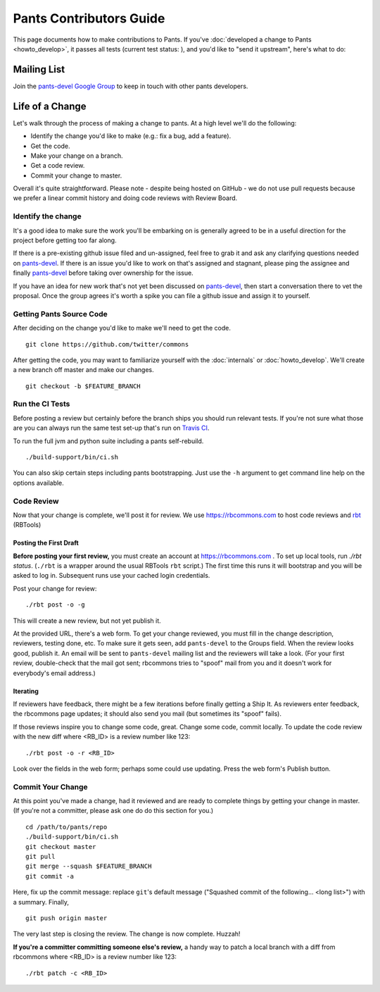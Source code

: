 ########################
Pants Contributors Guide
########################

This page documents how to make contributions to Pants. If you've
:doc:`developed a change to Pants <howto_develop>`, it passes all
tests (current test status: |travis-bot|), and you'd like to "send
it upstream", here's what to do:

.. TODO: Document the release process.
.. TODO: Coding Conventions section

.. |travis-bot| image:: https://travis-ci.org/twitter/commons.png?branch=master
                :target: https://travis-ci.org/twitter/commons

************
Mailing List
************

Join the `pants-devel Google Group
<https://groups.google.com/forum/#!forum/pants-devel>`_
to keep in touch with other pants developers.


****************
Life of a Change
****************

Let's walk through the process of making a change to pants. At a high level
we'll do the following:

* Identify the change you'd like to make (e.g.: fix a bug, add a feature).
* Get the code.
* Make your change on a branch.
* Get a code review.
* Commit your change to master.

Overall it's quite straightforward. Please note - despite being hosted on
GitHub - we do not use pull requests because we prefer a linear commit history
and doing code reviews with Review Board.


Identify the change
===================

It's a good idea to make sure the work you'll be embarking on is generally
agreed to be in a useful direction for the project before getting too far
along.

If there is a pre-existing github issue filed and un-assigned, feel free to
grab it and ask any clarifying questions needed on `pants-devel
<https://groups.google.com/forum/#!forum/pants-devel>`_. If there is an issue
you'd like to work on that's assigned and stagnant, please ping the assignee
and finally `pants-devel
<https://groups.google.com/forum/#!forum/pants-devel>`_ before taking over
ownership for the issue.

If you have an idea for new work that's not yet been discussed on `pants-devel
<https://groups.google.com/forum/#!forum/pants-devel>`_, then start a
conversation there to vet the proposal. Once the group agrees it's worth
a spike you can file a github issue and assign it to yourself.


Getting Pants Source Code
=========================

After deciding on the change you'd like to make we'll need to get the code. ::

   git clone https://github.com/twitter/commons

After getting the code, you may want to familiarize yourself with the
:doc:`internals` or :doc:`howto_develop`. We'll create a new branch off master
and make our changes. ::

   git checkout -b $FEATURE_BRANCH

Run the CI Tests
================

Before posting a review but certainly before the branch ships you should run
relevant tests. If you're not sure what those are you can always run the
same test set-up that's run on `Travis CI
<https://travis-ci.org/twitter/commons/>`_.

To run the full jvm and python suite including a pants self-rebuild. ::

   ./build-support/bin/ci.sh

You can also skip certain steps including pants bootstrapping. Just use the
``-h`` argument to get command line help on the options available.


Code Review
===========

Now that your change is complete, we'll post it for review.
We use https://rbcommons.com to host code reviews and
`rbt <http://www.reviewboard.org/docs/rbtools/dev/>`_ (RBTools)

Posting the First Draft
-----------------------

**Before posting your first review,** you must create an
account at https://rbcommons.com .
To set up local tools, run `./rbt status`.
(``./rbt`` is a wrapper around the usual RBTools ``rbt`` script.)
The first time this runs it will bootstrap and you will be asked to log in.
Subsequent runs use your cached login credentials.

Post your change for review::

   ./rbt post -o -g

This will create a new review, but not yet publish it.

At the provided URL, there's a web form. To get your change reviewed,
you must fill in the change description, reviewers, testing done, etc.
To make sure it gets seen, add ``pants-devel`` to the Groups field.
When the review looks good, publish it.
An email will be sent to ``pants-devel`` mailing list and the reviewers
will take a look. (For your first review, double-check that the mail got sent;
rbcommons tries to "spoof" mail from you and it doesn't work for everybody's
email address.)

Iterating
---------

If reviewers have feedback, there might
be a few iterations before finally getting a Ship It.
As reviewers enter feedback, the rbcommons page updates; it should also
send you mail (but sometimes its "spoof" fails).

If those reviews inspire you to change some code, great. Change some code,
commit locally. To update the code review with the new diff where
<RB_ID> is a review number like 123::

    ./rbt post -o -r <RB_ID>

Look over the fields in the web form; perhaps some could use updating.
Press the web form's Publish button.

Commit Your Change
==================

At this point you've made a change, had it reviewed and are ready to
complete things by getting your change in master. (If you're not a committer,
please ask one do do this section for you.) ::

   cd /path/to/pants/repo
   ./build-support/bin/ci.sh
   git checkout master
   git pull
   git merge --squash $FEATURE_BRANCH
   git commit -a

Here, fix up the commit message: replace ``git``'s default message
("Squashed commit of the following... <long list>") with a summary.
Finally, ::

   git push origin master

The very last step is closing the review. The change is now complete. Huzzah!

**If you're a committer committing someone else's review,** a handy way to
patch a local branch with a diff from rbcommons where
<RB_ID> is a review number like 123::

   ./rbt patch -c <RB_ID>
